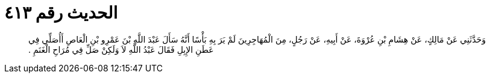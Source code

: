 
= الحديث رقم ٤١٣

[quote.hadith]
وَحَدَّثَنِي عَنْ مَالِكٍ، عَنْ هِشَامِ بْنِ عُرْوَةَ، عَنْ أَبِيهِ، عَنْ رَجُلٍ، مِنَ الْمُهَاجِرِينَ لَمْ يَرَ بِهِ بَأْسًا أَنَّهُ سَأَلَ عَبْدَ اللَّهِ بْنَ عَمْرِو بْنِ الْعَاصِ أَأُصَلِّي فِي عَطَنِ الإِبِلِ فَقَالَ عَبْدُ اللَّهِ لاَ وَلَكِنْ صَلِّ فِي مُرَاحِ الْغَنَمِ ‏.‏